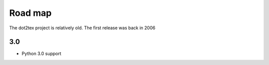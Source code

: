 Road map
========

The dot2tex project is relatively old. The first release was back in 2006

3.0
---

- Python 3.0 support



